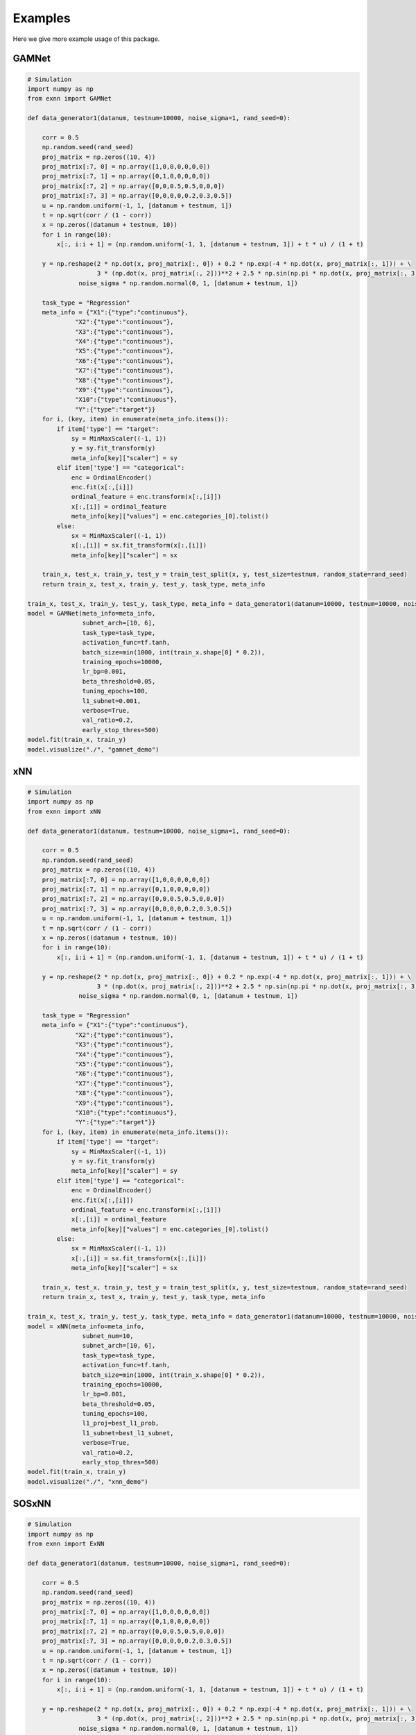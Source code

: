 Examples
===============
Here we give more example usage of this package.


GAMNet
---------------------------------------------------

.. code-block::

        # Simulation
        import numpy as np
        from exnn import GAMNet

        def data_generator1(datanum, testnum=10000, noise_sigma=1, rand_seed=0):

            corr = 0.5
            np.random.seed(rand_seed)
            proj_matrix = np.zeros((10, 4))
            proj_matrix[:7, 0] = np.array([1,0,0,0,0,0,0])
            proj_matrix[:7, 1] = np.array([0,1,0,0,0,0,0])
            proj_matrix[:7, 2] = np.array([0,0,0.5,0.5,0,0,0])
            proj_matrix[:7, 3] = np.array([0,0,0,0,0.2,0.3,0.5])
            u = np.random.uniform(-1, 1, [datanum + testnum, 1])
            t = np.sqrt(corr / (1 - corr))
            x = np.zeros((datanum + testnum, 10))
            for i in range(10):
                x[:, i:i + 1] = (np.random.uniform(-1, 1, [datanum + testnum, 1]) + t * u) / (1 + t)

            y = np.reshape(2 * np.dot(x, proj_matrix[:, 0]) + 0.2 * np.exp(-4 * np.dot(x, proj_matrix[:, 1])) + \
                           3 * (np.dot(x, proj_matrix[:, 2]))**2 + 2.5 * np.sin(np.pi * np.dot(x, proj_matrix[:, 3])), [-1, 1]) + \
                      noise_sigma * np.random.normal(0, 1, [datanum + testnum, 1])

            task_type = "Regression"
            meta_info = {"X1":{"type":"continuous"},
                     "X2":{"type":"continuous"},
                     "X3":{"type":"continuous"},
                     "X4":{"type":"continuous"},
                     "X5":{"type":"continuous"},
                     "X6":{"type":"continuous"},
                     "X7":{"type":"continuous"},
                     "X8":{"type":"continuous"},
                     "X9":{"type":"continuous"},
                     "X10":{"type":"continuous"},
                     "Y":{"type":"target"}}
            for i, (key, item) in enumerate(meta_info.items()):
                if item['type'] == "target":
                    sy = MinMaxScaler((-1, 1))
                    y = sy.fit_transform(y)
                    meta_info[key]["scaler"] = sy
                elif item['type'] == "categorical":
                    enc = OrdinalEncoder()
                    enc.fit(x[:,[i]])
                    ordinal_feature = enc.transform(x[:,[i]])
                    x[:,[i]] = ordinal_feature
                    meta_info[key]["values"] = enc.categories_[0].tolist()
                else:
                    sx = MinMaxScaler((-1, 1))
                    x[:,[i]] = sx.fit_transform(x[:,[i]])
                    meta_info[key]["scaler"] = sx

            train_x, test_x, train_y, test_y = train_test_split(x, y, test_size=testnum, random_state=rand_seed)
            return train_x, test_x, train_y, test_y, task_type, meta_info

        train_x, test_x, train_y, test_y, task_type, meta_info = data_generator1(datanum=10000, testnum=10000, noise_sigma=1, rand_seed=0)
        model = GAMNet(meta_info=meta_info,
                       subnet_arch=[10, 6],
                       task_type=task_type,
                       activation_func=tf.tanh,
                       batch_size=min(1000, int(train_x.shape[0] * 0.2)),
                       training_epochs=10000,
                       lr_bp=0.001,
                       beta_threshold=0.05,
                       tuning_epochs=100,
                       l1_subnet=0.001,
                       verbose=True,
                       val_ratio=0.2,
                       early_stop_thres=500)
        model.fit(train_x, train_y)
        model.visualize("./", "gamnet_demo")

xNN
---------------------------------------------------

.. code-block::

        # Simulation
        import numpy as np
        from exnn import xNN
        
        def data_generator1(datanum, testnum=10000, noise_sigma=1, rand_seed=0):

            corr = 0.5
            np.random.seed(rand_seed)
            proj_matrix = np.zeros((10, 4))
            proj_matrix[:7, 0] = np.array([1,0,0,0,0,0,0])
            proj_matrix[:7, 1] = np.array([0,1,0,0,0,0,0])
            proj_matrix[:7, 2] = np.array([0,0,0.5,0.5,0,0,0])
            proj_matrix[:7, 3] = np.array([0,0,0,0,0.2,0.3,0.5])
            u = np.random.uniform(-1, 1, [datanum + testnum, 1])
            t = np.sqrt(corr / (1 - corr))
            x = np.zeros((datanum + testnum, 10))
            for i in range(10):
                x[:, i:i + 1] = (np.random.uniform(-1, 1, [datanum + testnum, 1]) + t * u) / (1 + t)

            y = np.reshape(2 * np.dot(x, proj_matrix[:, 0]) + 0.2 * np.exp(-4 * np.dot(x, proj_matrix[:, 1])) + \
                           3 * (np.dot(x, proj_matrix[:, 2]))**2 + 2.5 * np.sin(np.pi * np.dot(x, proj_matrix[:, 3])), [-1, 1]) + \
                      noise_sigma * np.random.normal(0, 1, [datanum + testnum, 1])

            task_type = "Regression"
            meta_info = {"X1":{"type":"continuous"},
                     "X2":{"type":"continuous"},
                     "X3":{"type":"continuous"},
                     "X4":{"type":"continuous"},
                     "X5":{"type":"continuous"},
                     "X6":{"type":"continuous"},
                     "X7":{"type":"continuous"},
                     "X8":{"type":"continuous"},
                     "X9":{"type":"continuous"},
                     "X10":{"type":"continuous"},
                     "Y":{"type":"target"}}
            for i, (key, item) in enumerate(meta_info.items()):
                if item['type'] == "target":
                    sy = MinMaxScaler((-1, 1))
                    y = sy.fit_transform(y)
                    meta_info[key]["scaler"] = sy
                elif item['type'] == "categorical":
                    enc = OrdinalEncoder()
                    enc.fit(x[:,[i]])
                    ordinal_feature = enc.transform(x[:,[i]])
                    x[:,[i]] = ordinal_feature
                    meta_info[key]["values"] = enc.categories_[0].tolist()
                else:
                    sx = MinMaxScaler((-1, 1))
                    x[:,[i]] = sx.fit_transform(x[:,[i]])
                    meta_info[key]["scaler"] = sx

            train_x, test_x, train_y, test_y = train_test_split(x, y, test_size=testnum, random_state=rand_seed)
            return train_x, test_x, train_y, test_y, task_type, meta_info

        train_x, test_x, train_y, test_y, task_type, meta_info = data_generator1(datanum=10000, testnum=10000, noise_sigma=1, rand_seed=0)
        model = xNN(meta_info=meta_info,
                       subnet_num=10,
                       subnet_arch=[10, 6],
                       task_type=task_type,
                       activation_func=tf.tanh,
                       batch_size=min(1000, int(train_x.shape[0] * 0.2)),
                       training_epochs=10000,
                       lr_bp=0.001,
                       beta_threshold=0.05,
                       tuning_epochs=100,
                       l1_proj=best_l1_prob,
                       l1_subnet=best_l1_subnet,
                       verbose=True,
                       val_ratio=0.2,
                       early_stop_thres=500)
        model.fit(train_x, train_y)
        model.visualize("./", "xnn_demo")

SOSxNN
---------------------------------------------------

.. code-block::

        # Simulation
        import numpy as np
        from exnn import ExNN
        
        def data_generator1(datanum, testnum=10000, noise_sigma=1, rand_seed=0):

            corr = 0.5
            np.random.seed(rand_seed)
            proj_matrix = np.zeros((10, 4))
            proj_matrix[:7, 0] = np.array([1,0,0,0,0,0,0])
            proj_matrix[:7, 1] = np.array([0,1,0,0,0,0,0])
            proj_matrix[:7, 2] = np.array([0,0,0.5,0.5,0,0,0])
            proj_matrix[:7, 3] = np.array([0,0,0,0,0.2,0.3,0.5])
            u = np.random.uniform(-1, 1, [datanum + testnum, 1])
            t = np.sqrt(corr / (1 - corr))
            x = np.zeros((datanum + testnum, 10))
            for i in range(10):
                x[:, i:i + 1] = (np.random.uniform(-1, 1, [datanum + testnum, 1]) + t * u) / (1 + t)

            y = np.reshape(2 * np.dot(x, proj_matrix[:, 0]) + 0.2 * np.exp(-4 * np.dot(x, proj_matrix[:, 1])) + \
                           3 * (np.dot(x, proj_matrix[:, 2]))**2 + 2.5 * np.sin(np.pi * np.dot(x, proj_matrix[:, 3])), [-1, 1]) + \
                      noise_sigma * np.random.normal(0, 1, [datanum + testnum, 1])

            task_type = "Regression"
            meta_info = {"X1":{"type":"continuous"},
                     "X2":{"type":"continuous"},
                     "X3":{"type":"continuous"},
                     "X4":{"type":"continuous"},
                     "X5":{"type":"continuous"},
                     "X6":{"type":"continuous"},
                     "X7":{"type":"continuous"},
                     "X8":{"type":"continuous"},
                     "X9":{"type":"continuous"},
                     "X10":{"type":"continuous"},
                     "Y":{"type":"target"}}
            for i, (key, item) in enumerate(meta_info.items()):
                if item['type'] == "target":
                    sy = MinMaxScaler((-1, 1))
                    y = sy.fit_transform(y)
                    meta_info[key]["scaler"] = sy
                elif item['type'] == "categorical":
                    enc = OrdinalEncoder()
                    enc.fit(x[:,[i]])
                    ordinal_feature = enc.transform(x[:,[i]])
                    x[:,[i]] = ordinal_feature
                    meta_info[key]["values"] = enc.categories_[0].tolist()
                else:
                    sx = MinMaxScaler((-1, 1))
                    x[:,[i]] = sx.fit_transform(x[:,[i]])
                    meta_info[key]["scaler"] = sx

            train_x, test_x, train_y, test_y = train_test_split(x, y, test_size=testnum, random_state=rand_seed)
            return train_x, test_x, train_y, test_y, task_type, meta_info

        train_x, test_x, train_y, test_y, task_type, meta_info = data_generator1(datanum=10000, testnum=10000, noise_sigma=1, rand_seed=0)
        model = ExNN(meta_info=meta_info,
                       subnet_num=10,
                       subnet_arch=[10, 6],
                       task_type=task_type,
                       activation_func=tf.tanh,
                       batch_size=min(1000, int(train_x.shape[0] * 0.2)),
                       training_epochs=10000,
                       lr_bp=0.001,
                       lr_cl=0.1,
                       beta_threshold=0.05,
                       tuning_epochs=100,
                       l1_proj=best_l1_prob,
                       l1_subnet=best_l1_subnet,
                       smooth_lambda=10**(-6),
                       verbose=True,
                       val_ratio=0.2,
                       early_stop_thres=500)

        model.fit(train_x, train_y)
        model.visualize("./", "exnn_demo")